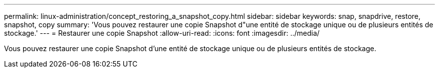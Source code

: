 ---
permalink: linux-administration/concept_restoring_a_snapshot_copy.html 
sidebar: sidebar 
keywords: snap, snapdrive, restore, snapshot, copy 
summary: 'Vous pouvez restaurer une copie Snapshot d"une entité de stockage unique ou de plusieurs entités de stockage.' 
---
= Restaurer une copie Snapshot
:allow-uri-read: 
:icons: font
:imagesdir: ../media/


[role="lead"]
Vous pouvez restaurer une copie Snapshot d'une entité de stockage unique ou de plusieurs entités de stockage.
